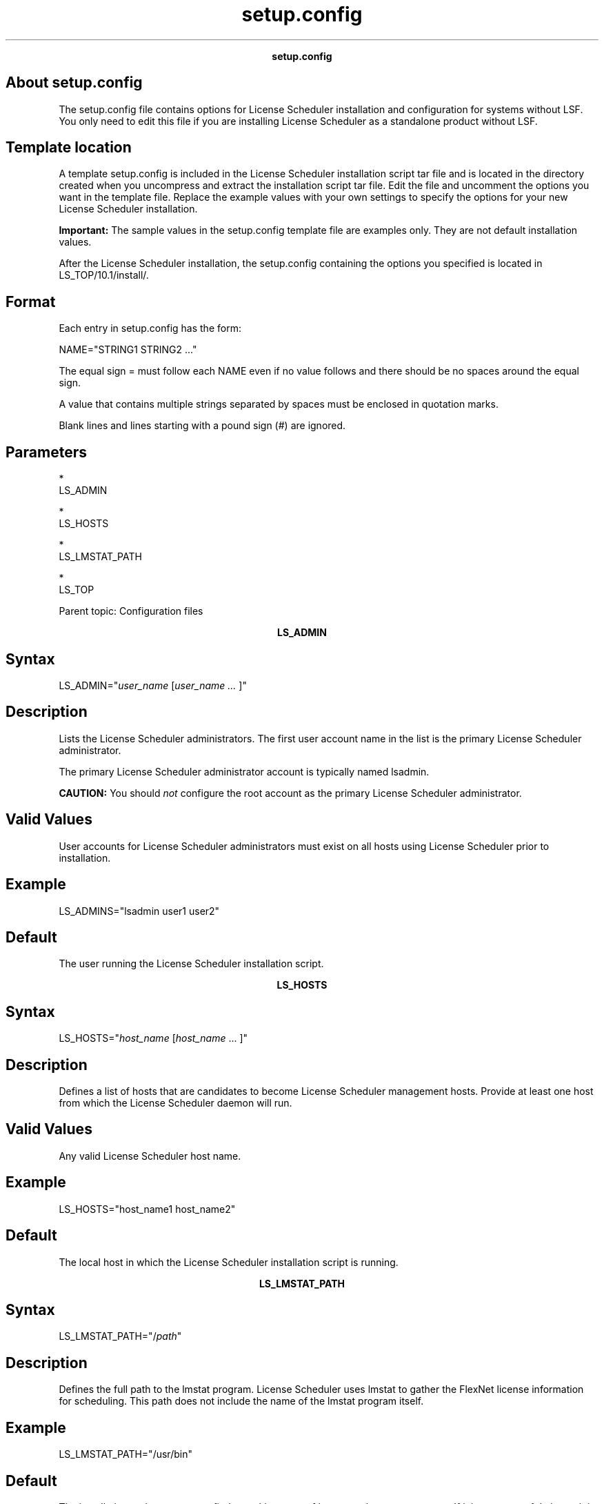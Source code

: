 
.ad l

.TH setup.config 5 "July 2021" "" ""
.ll 72

.ce 1000
\fBsetup.config\fR
.ce 0

.sp 2

.SH About setup.config

.sp 2
The setup.config file contains options for License Scheduler
installation and configuration for systems without LSF. You only
need to edit this file if you are installing License Scheduler as
a standalone product without LSF.
.SH Template location

.sp 2
A template setup.config is included in the License Scheduler
installation script tar file and is located in the directory
created when you uncompress and extract the installation script
tar file. Edit the file and uncomment the options you want in the
template file. Replace the example values with your own settings
to specify the options for your new License Scheduler
installation.
.sp 2
\fBImportant: \fRThe sample values in the setup.config template
file are examples only. They are not default installation values.
.sp 2
After the License Scheduler installation, the setup.config
containing the options you specified is located in
LS_TOP/10.1/install/.
.SH Format

.sp 2
Each entry in setup.config has the form:
.sp 2
NAME="STRING1 STRING2 ..."
.br

.sp 2
The equal sign \fR=\fR must follow each \fRNAME\fR even if no
value follows and there should be no spaces around the equal
sign.
.sp 2
A value that contains multiple strings separated by spaces must
be enclosed in quotation marks.
.sp 2
Blank lines and lines starting with a pound sign (\fR#\fR) are
ignored.
.SH Parameters

.sp 2
*  
   LS_ADMIN
.sp 2
*  
   LS_HOSTS
.sp 2
*  
   LS_LMSTAT_PATH
.sp 2
*  
   LS_TOP
.sp 2
Parent topic: Configuration files
.sp 2

.ce 1000
\fBLS_ADMIN\fR
.ce 0

.sp 2

.SH Syntax

.sp 2
\fRLS_ADMIN\fR="\fIuser_name \fR[\fIuser_name ... \fR]"
.SH Description

.sp 2
Lists the License Scheduler administrators. The first user
account name in the list is the primary License Scheduler
administrator.
.sp 2
The primary License Scheduler administrator account is typically
named lsadmin.
.sp 2
\fBCAUTION: \fRYou should \fInot\fR configure the root account as
the primary License Scheduler administrator.
.SH Valid Values

.sp 2
User accounts for License Scheduler administrators must exist on
all hosts using License Scheduler prior to installation.
.SH Example

.sp 2
LS_ADMINS="lsadmin user1 user2"
.br

.SH Default

.sp 2
The user running the License Scheduler installation script.
.sp 2

.ce 1000
\fBLS_HOSTS\fR
.ce 0

.sp 2

.SH Syntax

.sp 2
\fRLS_HOSTS\fR="\fIhost_name\fR [\fIhost_name\fR ... ]"
.SH Description

.sp 2
Defines a list of hosts that are candidates to become License
Scheduler management hosts. Provide at least one host from which
the License Scheduler daemon will run.
.SH Valid Values

.sp 2
Any valid License Scheduler host name.
.SH Example

.sp 2
LS_HOSTS="host_name1 host_name2"
.br

.SH Default

.sp 2
The local host in which the License Scheduler installation script
is running.
.sp 2

.ce 1000
\fBLS_LMSTAT_PATH\fR
.ce 0

.sp 2

.SH Syntax

.sp 2
\fRLS_LMSTAT_PATH\fR="/\fIpath\fR"
.SH Description

.sp 2
Defines the full path to the lmstat program. License Scheduler
uses lmstat to gather the FlexNet license information for
scheduling. This path does not include the name of the lmstat
program itself.
.SH Example

.sp 2
LS_LMSTAT_PATH="/usr/bin"
.br

.SH Default

.sp 2
The installation script attempts to find a working copy of lmstat
on the current system. If it is unsuccessful, the path is set as
blank ("").
.sp 2

.ce 1000
\fBLS_TOP\fR
.ce 0

.sp 2

.SH Syntax

.sp 2
\fRLS_TOP\fR="/\fIpath\fR"
.SH Description

.sp 2
Defines the full path to the top level License Scheduler
installation directory.
.SH Valid Values

.sp 2
Must be an absolute path to a shared directory that is accessible
to all hosts using License Scheduler. Cannot be the root
directory (/).
.SH Recommended Value

.sp 2
The file system containing LS_TOP must have enough disk space for
all host types (approximately 1.5 GB per host type).
.SH Example

.sp 2
LS_TOP="/usr/share/ls"
.br

.SH Default

.sp 2
None — required variable